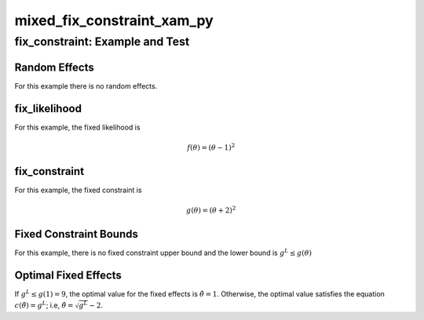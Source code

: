 .. _mixed_fix_constraint_xam_py-name:

!!!!!!!!!!!!!!!!!!!!!!!!!!!
mixed_fix_constraint_xam_py
!!!!!!!!!!!!!!!!!!!!!!!!!!!

.. raw:: html

   <a href="_sources/mixed_fix_constraint_xam_py.rst.txt">View page source</a>

.. meta::
   :keywords: mixed_fix_constraint_xam_py, fix_constraint:, example, test

.. index:: mixed_fix_constraint_xam_py, fix_constraint:, example, test

.. _mixed_fix_constraint_xam_py-title:

fix_constraint: Example and Test
################################

.. meta::
   :keywords: random, effects

.. index:: random, effects

.. _mixed_fix_constraint_xam_py@Random Effects:

Random Effects
**************
For this example there is no random effects.

.. meta::
   :keywords: fix_likelihood

.. index:: fix_likelihood

.. _mixed_fix_constraint_xam_py@fix_likelihood:

fix_likelihood
**************
For this example, the fixed likelihood is

.. math::

   f( \theta ) = ( \theta - 1 )^2

.. meta::
   :keywords: fix_constraint

.. index:: fix_constraint

.. _mixed_fix_constraint_xam_py@fix_constraint:

fix_constraint
**************
For this example, the fixed constraint is

.. math::

   g( \theta ) = ( \theta + 2)^2

.. meta::
   :keywords: fixed, constraint, bounds

.. index:: fixed, constraint, bounds

.. _mixed_fix_constraint_xam_py@Fixed Constraint Bounds:

Fixed Constraint Bounds
***********************
For this example, there is no fixed constraint upper bound
and the lower bound is :math:`g^L \leq g(\theta)`

.. meta::
   :keywords: optimal, fixed, effects

.. index:: optimal, fixed, effects

.. _mixed_fix_constraint_xam_py@Optimal Fixed Effects:

Optimal Fixed Effects
*********************
If :math:`g^L \leq g(1) = 9`, the optimal value for the fixed effects is
:math:`\hat{\theta} = 1`.
Otherwise, the optimal value satisfies the equation
:math:`c ( \hat{\theta} ) = g^L`; i.e,
:math:`\hat{\theta} = \sqrt{g^L} - 2`.
